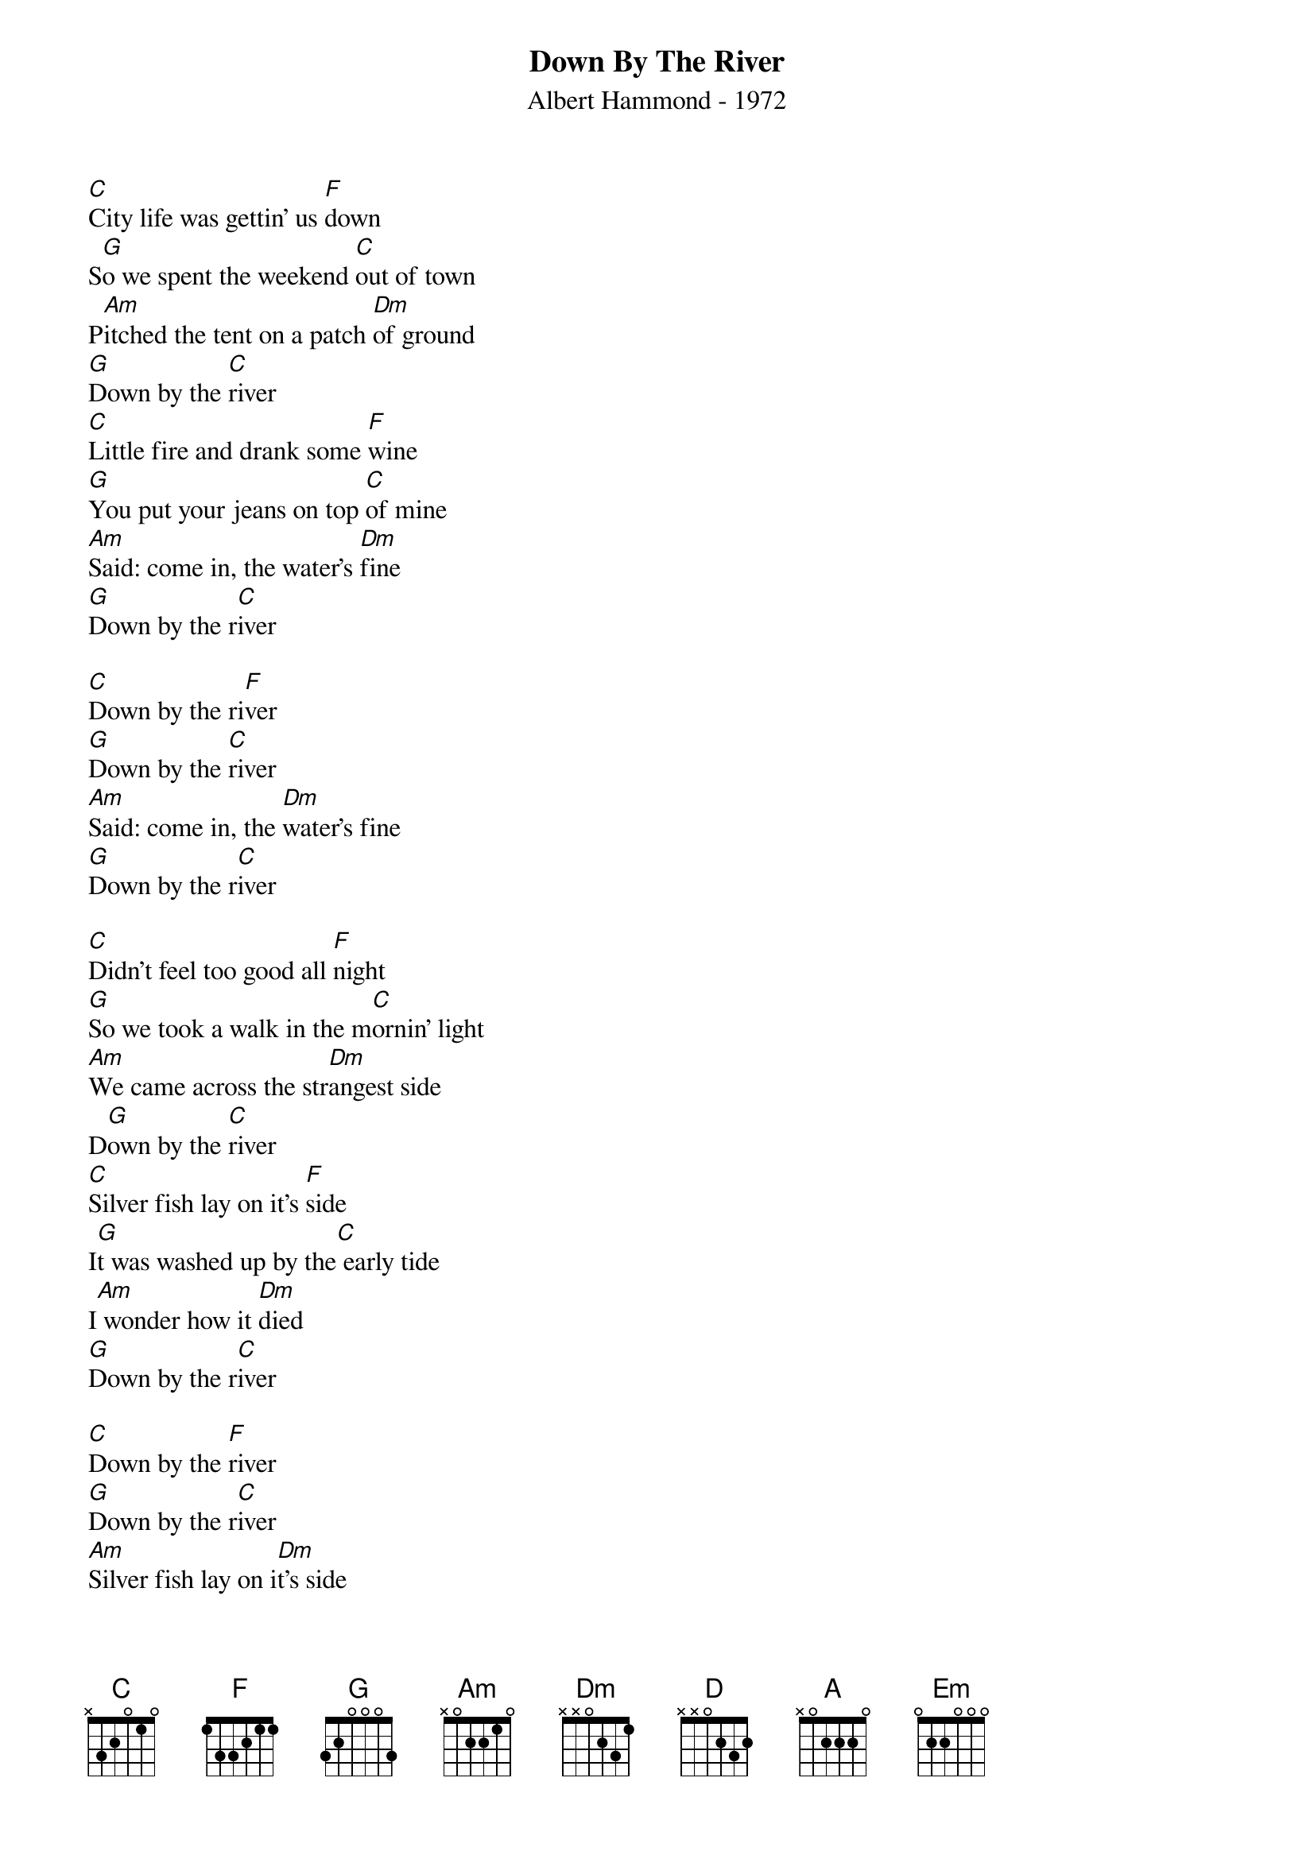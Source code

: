 # From: "KKKKlaus"  <S215454@pcmail.uni-trier.de>
{t:Down By The River}
{st:Albert Hammond - 1972}

[C]City life was gettin' us [F]down
S[G]o we spent the weekend [C]out of town
P[Am]itched the tent on a patch [Dm]of ground
[G]Down by the [C]river
[C]Little fire and drank some [F]wine
[G]You put your jeans on top [C]of mine
[Am]Said: come in, the water's [Dm]fine
[G]Down by the r[C]iver

[C]Down by the ri[F]ver
[G]Down by the [C]river
[Am]Said: come in, the [Dm]water's fine
[G]Down by the r[C]iver

[C]Didn't feel too good all [F]night
[G]So we took a walk in the m[C]ornin' light
[Am]We came across the str[Dm]angest side
D[G]own by the [C]river
[C]Silver fish lay on it's [F]side
I[G]t was washed up by the[C] early tide
I[Am] wonder how it [Dm]died
[G]Down by the r[C]iver

[C]Down by the [F]river
[G]Down by the r[C]iver
[Am]Silver fish lay on i[Dm]t's side
[G]Down by the r[C]iver

[C]Doctor put us both to [F]bed
[G]He dosed us up and he shook [C]his head
O[Am]nly foolish people go,[Dm] he said
[G]Down by the r[C]iver
[C]Why do willows weep sa[F]id he
[G]Because they're dying gr[C]adually
[Am]>From the waste from the[Dm] factories
[G]Down by the [C]river

[C]Down by the [F]river
[G]Down by the [C]river
[Am]Why do willows weep[Dm] said he
[G]Down by the r[C]iver
                                                            
[D]In time the river banks w[G]ill die
[A]The region wilt and the dogs [D]will fly
[Hm]There'll be a tear in the [Em]otter's eye
[A]Down by the r[D]iver
T[D]he banks will soon be black [G]and dead
[A]And where the otter's raised [D]his head
[Hm]Will be a clean white st[Em]one instead
[A]Down by the r[D]iver

[D]Down by the r[G]iver
[A]Down by the r[D]iver
[Hm]The banks will soon be bl[Em]ack and dead
D[A]own by the r[D]iver
#                                                            
# The original song is written in Bb,
# and will change to C; that means:  
#
# C  = Bb
# F  = Eb
# G  = F
# Am = Gm
# Dm = Cm
#
# The text is taken from CD by ear "Albert Hammond, The very best of Albert Hammond"
#
